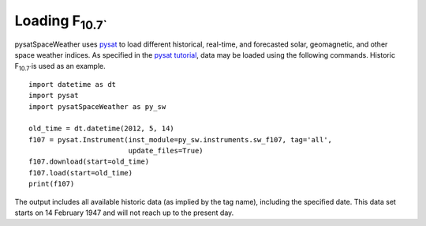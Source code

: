 Loading F\ :sub:`10.7``\
========================

pysatSpaceWeather uses `pysat <https://github.com/pysat/pysat>`_ to load
different historical, real-time, and forecasted solar, geomagnetic, and other
space weather indices.  As specified in the
`pysat tutorial <https://pysat.readthedocs.io/en/latest/tutorial.html>`_,
data may be loaded using the following commands.  Historic F\ :sub:`10.7``\ is
used as an example.

::


   import datetime as dt
   import pysat
   import pysatSpaceWeather as py_sw

   old_time = dt.datetime(2012, 5, 14)
   f107 = pysat.Instrument(inst_module=py_sw.instruments.sw_f107, tag='all',
                           update_files=True)
   f107.download(start=old_time)
   f107.load(start=old_time)
   print(f107)


The output includes all available historic data (as implied by the tag name),
including the specified date.  This data set starts on 14 February 1947 and
will not reach up to the present day.
